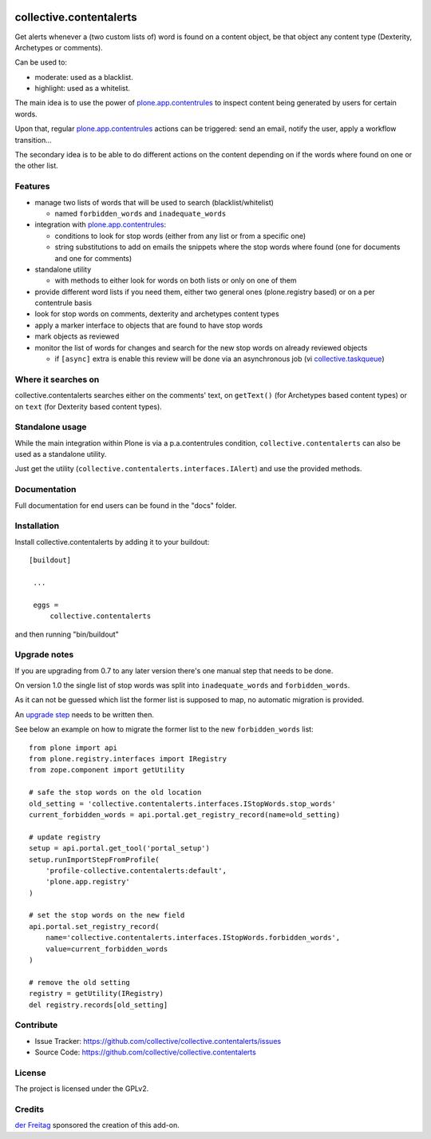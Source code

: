 .. This README is meant for consumption by humans and pypi. Pypi can render rst files so please do not use Sphinx features.
   If you want to learn more about writing documentation, please check out: http://docs.plone.org/about/documentation_styleguide_addons.html
   This text does not appear on pypi or github. It is a comment.

.. image:: https://secure.travis-ci.org/collective/collective.contentalerts.png?branch=master
    :target: http://travis-ci.org/collective/collective.contentalerts
    :alt: Travis

.. image:: https://coveralls.io/repos/collective/collective.contentalerts/badge.svg?branch=master&service=github
    :target: https://coveralls.io/github/collective/collective.contentalerts?branch=master
    :alt: Coveralls

========================
collective.contentalerts
========================
Get alerts whenever a (two custom lists of) word is found on a content object,
be that object any content type (Dexterity, Archetypes or comments).

Can be used to:

- moderate: used as a blacklist.
- highlight: used as a whitelist.

The main idea is to use the power of `plone.app.contentrules`_ to inspect
content being generated by users for certain words.

Upon that, regular `plone.app.contentrules`_ actions can be triggered:
send an email, notify the user, apply a workflow transition...

The secondary idea is to be able to do different actions on the content depending on if the words
where found on one or the other list.

Features
--------
- manage two lists of words that will be used to search (blacklist/whitelist)

  - named ``forbidden_words`` and ``inadequate_words``

- integration with  `plone.app.contentrules`_:

  - conditions to look for stop words (either from any list or from a specific one)
  - string substitutions to add on emails the snippets where the stop words
    where found (one for documents and one for comments)

- standalone utility

  - with methods to either look for words on both lists or only on one of them

- provide different word lists if you need them,
  either two general ones (plone.registry based) or on a per contentrule basis
- look for stop words on comments, dexterity and archetypes content types
- apply a marker interface to objects that are found to have stop words
- mark objects as reviewed
- monitor the list of words for changes and search for the new stop words on already reviewed objects

  - if ``[async]`` extra is enable this review will be done via an asynchronous job (vi `collective.taskqueue`_)

Where it searches on
--------------------
collective.contentalerts searches either on the comments' text,
on ``getText()`` (for Archetypes based content types) or
on ``text`` (for Dexterity based content types).

Standalone usage
----------------
While the main integration within Plone is via a p.a.contentrules condition,
``collective.contentalerts`` can also be used as a standalone utility.

Just get the utility (``collective.contentalerts.interfaces.IAlert``) and use
the provided methods.

Documentation
-------------
Full documentation for end users can be found in the "docs" folder.

Installation
------------
Install collective.contentalerts by adding it to your buildout::

   [buildout]

    ...

    eggs =
        collective.contentalerts


and then running "bin/buildout"

Upgrade notes
-------------
If you are upgrading from 0.7 to any later version there's one manual step that needs to be done.

On version 1.0 the single list of stop words was split into ``inadequate_words`` and ``forbidden_words``.

As it can not be guessed which list the former list is supposed to map,
no automatic migration is provided.

An `upgrade step <http://docs.plone.org/develop/addons/components/genericsetup.html#upgrade-steps>`_ needs to be written then.

See below an example on how to migrate the former list to the new ``forbidden_words`` list::

    from plone import api
    from plone.registry.interfaces import IRegistry
    from zope.component import getUtility

    # safe the stop words on the old location
    old_setting = 'collective.contentalerts.interfaces.IStopWords.stop_words'
    current_forbidden_words = api.portal.get_registry_record(name=old_setting)

    # update registry
    setup = api.portal.get_tool('portal_setup')
    setup.runImportStepFromProfile(
        'profile-collective.contentalerts:default',
        'plone.app.registry'
    )

    # set the stop words on the new field
    api.portal.set_registry_record(
        name='collective.contentalerts.interfaces.IStopWords.forbidden_words',
        value=current_forbidden_words
    )

    # remove the old setting
    registry = getUtility(IRegistry)
    del registry.records[old_setting]


Contribute
----------
- Issue Tracker: https://github.com/collective/collective.contentalerts/issues
- Source Code: https://github.com/collective/collective.contentalerts

License
-------
The project is licensed under the GPLv2.

Credits
-------

`der Freitag`_ sponsored the creation of this add-on.


.. _plone.app.contentrules:  https://pypi.python.org/pypi/plone.app.contentrules
.. _der Freitag:  https://www.freitag.de
.. _collective.taskqueue:  https://pypi.python.org/pypi/collective.taskqueue
